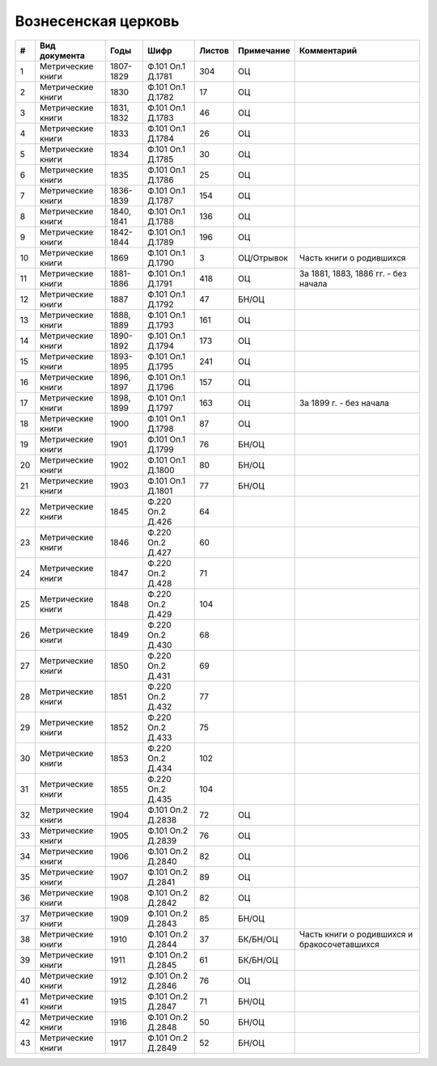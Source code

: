 
.. Church datasheet RST template
.. Autogenerated by cfp-sphinx.py

.. index:: Вознесенская церковь

Вознесенская церковь
====================

.. list-table::
   :header-rows: 1

   * - #
     - Вид документа
     - Годы
     - Шифр
     - Листов
     - Примечание
     - Комментарий

   * - 1
     - Метрические книги
     - 1807-1829
     - Ф.101 Оп.1 Д.1781
     - 304
     - ОЦ
     - 
   * - 2
     - Метрические книги
     - 1830
     - Ф.101 Оп.1 Д.1782
     - 17
     - ОЦ
     - 
   * - 3
     - Метрические книги
     - 1831, 1832
     - Ф.101 Оп.1 Д.1783
     - 46
     - ОЦ
     - 
   * - 4
     - Метрические книги
     - 1833
     - Ф.101 Оп.1 Д.1784
     - 26
     - ОЦ
     - 
   * - 5
     - Метрические книги
     - 1834
     - Ф.101 Оп.1 Д.1785
     - 30
     - ОЦ
     - 
   * - 6
     - Метрические книги
     - 1835
     - Ф.101 Оп.1 Д.1786
     - 25
     - ОЦ
     - 
   * - 7
     - Метрические книги
     - 1836-1839
     - Ф.101 Оп.1 Д.1787
     - 154
     - ОЦ
     - 
   * - 8
     - Метрические книги
     - 1840, 1841
     - Ф.101 Оп.1 Д.1788
     - 136
     - ОЦ
     - 
   * - 9
     - Метрические книги
     - 1842-1844
     - Ф.101 Оп.1 Д.1789
     - 196
     - ОЦ
     - 
   * - 10
     - Метрические книги
     - 1869
     - Ф.101 Оп.1 Д.1790
     - 3
     - ОЦ/Отрывок
     - Часть книги о родившихся
   * - 11
     - Метрические книги
     - 1881-1886
     - Ф.101 Оп.1 Д.1791
     - 418
     - ОЦ
     - За 1881, 1883, 1886 гг. - без начала
   * - 12
     - Метрические книги
     - 1887
     - Ф.101 Оп.1 Д.1792
     - 47
     - БН/ОЦ
     - 
   * - 13
     - Метрические книги
     - 1888, 1889
     - Ф.101 Оп.1 Д.1793
     - 161
     - ОЦ
     - 
   * - 14
     - Метрические книги
     - 1890-1892
     - Ф.101 Оп.1 Д.1794
     - 173
     - ОЦ
     - 
   * - 15
     - Метрические книги
     - 1893-1895
     - Ф.101 Оп.1 Д.1795
     - 241
     - ОЦ
     - 
   * - 16
     - Метрические книги
     - 1896, 1897
     - Ф.101 Оп.1 Д.1796
     - 157
     - ОЦ
     - 
   * - 17
     - Метрические книги
     - 1898, 1899
     - Ф.101 Оп.1 Д.1797
     - 163
     - ОЦ
     - За 1899 г. - без начала
   * - 18
     - Метрические книги
     - 1900
     - Ф.101 Оп.1 Д.1798
     - 87
     - ОЦ
     - 
   * - 19
     - Метрические книги
     - 1901
     - Ф.101 Оп.1 Д.1799
     - 76
     - БН/ОЦ
     - 
   * - 20
     - Метрические книги
     - 1902
     - Ф.101 Оп.1 Д.1800
     - 80
     - БН/ОЦ
     - 
   * - 21
     - Метрические книги
     - 1903
     - Ф.101 Оп.1 Д.1801
     - 77
     - БН/ОЦ
     - 
   * - 22
     - Метрические книги
     - 1845
     - Ф.220 Оп.2 Д.426
     - 64
     - 
     - 
   * - 23
     - Метрические книги
     - 1846
     - Ф.220 Оп.2 Д.427
     - 60
     - 
     - 
   * - 24
     - Метрические книги
     - 1847
     - Ф.220 Оп.2 Д.428
     - 71
     - 
     - 
   * - 25
     - Метрические книги
     - 1848
     - Ф.220 Оп.2 Д.429
     - 104
     - 
     - 
   * - 26
     - Метрические книги
     - 1849
     - Ф.220 Оп.2 Д.430
     - 68
     - 
     - 
   * - 27
     - Метрические книги
     - 1850
     - Ф.220 Оп.2 Д.431
     - 69
     - 
     - 
   * - 28
     - Метрические книги
     - 1851
     - Ф.220 Оп.2 Д.432
     - 77
     - 
     - 
   * - 29
     - Метрические книги
     - 1852
     - Ф.220 Оп.2 Д.433
     - 75
     - 
     - 
   * - 30
     - Метрические книги
     - 1853
     - Ф.220 Оп.2 Д.434
     - 102
     - 
     - 
   * - 31
     - Метрические книги
     - 1855
     - Ф.220 Оп.2 Д.435
     - 104
     - 
     - 
   * - 32
     - Метрические книги
     - 1904
     - Ф.101 Оп.2 Д.2838
     - 72
     - ОЦ
     - 
   * - 33
     - Метрические книги
     - 1905
     - Ф.101 Оп.2 Д.2839
     - 76
     - ОЦ
     - 
   * - 34
     - Метрические книги
     - 1906
     - Ф.101 Оп.2 Д.2840
     - 82
     - ОЦ
     - 
   * - 35
     - Метрические книги
     - 1907
     - Ф.101 Оп.2 Д.2841
     - 89
     - ОЦ
     - 
   * - 36
     - Метрические книги
     - 1908
     - Ф.101 Оп.2 Д.2842
     - 82
     - ОЦ
     - 
   * - 37
     - Метрические книги
     - 1909
     - Ф.101 Оп.2 Д.2843
     - 85
     - БН/ОЦ
     - 
   * - 38
     - Метрические книги
     - 1910
     - Ф.101 Оп.2 Д.2844
     - 37
     - БК/БН/ОЦ
     - Часть книги о родившихся и бракосочетавшихся
   * - 39
     - Метрические книги
     - 1911
     - Ф.101 Оп.2 Д.2845
     - 61
     - БК/БН/ОЦ
     - 
   * - 40
     - Метрические книги
     - 1912
     - Ф.101 Оп.2 Д.2846
     - 76
     - ОЦ
     - 
   * - 41
     - Метрические книги
     - 1915
     - Ф.101 Оп.2 Д.2847
     - 71
     - БН/ОЦ
     - 
   * - 42
     - Метрические книги
     - 1916
     - Ф.101 Оп.2 Д.2848
     - 50
     - БН/ОЦ
     - 
   * - 43
     - Метрические книги
     - 1917
     - Ф.101 Оп.2 Д.2849
     - 52
     - БН/ОЦ
     - 


